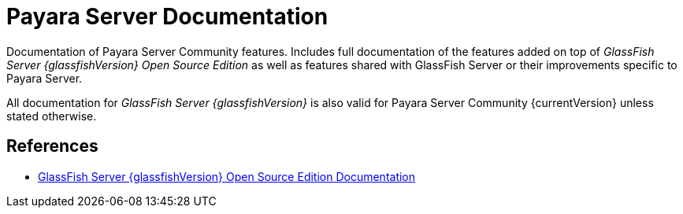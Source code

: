 [[payara-server-documentation]]
= Payara Server Documentation

Documentation of Payara Server Community features. Includes full documentation of the features added on top of _GlassFish Server {glassfishVersion} Open Source Edition_ as well as features shared with GlassFish Server or their improvements specific to Payara Server.

All documentation for _GlassFish Server {glassfishVersion}_ is also valid for Payara Server Community {currentVersion} unless stated otherwise.

[[references]]
== References

* https://javaee.github.io/glassfish/documentation[GlassFish Server {glassfishVersion} Open Source Edition Documentation]
